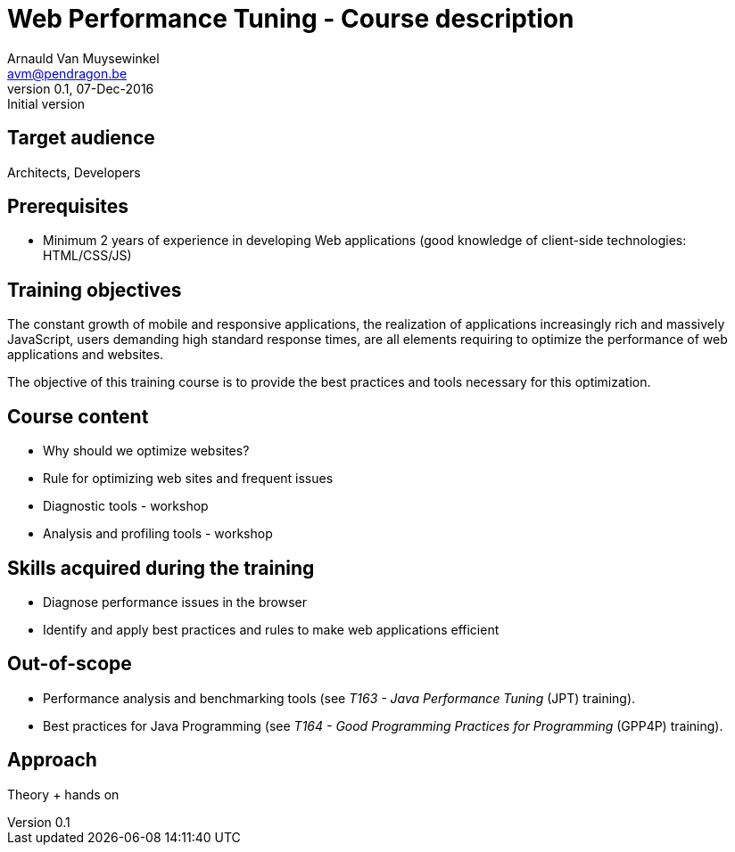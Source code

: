 Course description
==================
Arnauld Van Muysewinkel <avm@pendragon.be>
v0.1, 07-Dec-2016: Initial version
:extension: adoc
//extension may be overriden by compile.sh
ifeval::["{extension}"!="pdf"]
:doctitle: Web Performance Tuning - {doctitle}
endif::[]


Target audience
---------------

Architects, Developers

Prerequisites
-------------

* Minimum 2 years of experience in developing Web applications (good knowledge of client-side technologies: HTML/CSS/JS)

Training objectives
-------------------

The constant growth of mobile and responsive applications,
the realization of applications increasingly rich and massively JavaScript,
users demanding high standard response times,
are all elements requiring to optimize the performance of web applications and websites.

The objective of this training course is to provide the best practices and tools necessary for this optimization.

Course content
--------------

* Why should we optimize websites?
* Rule for optimizing web sites and frequent issues
* Diagnostic tools - workshop
* Analysis and profiling tools - workshop

Skills acquired during the training
-----------------------------------

* Diagnose performance issues in the browser
* Identify and apply best practices and rules to make web applications efficient

Out-of-scope
------------

 - Performance analysis and benchmarking tools (see 'T163 - Java Performance Tuning' (JPT) training).
 - Best practices for Java Programming (see 'T164 - Good Programming Practices for Programming' (GPP4P) training).

Approach
--------

Theory + hands on

